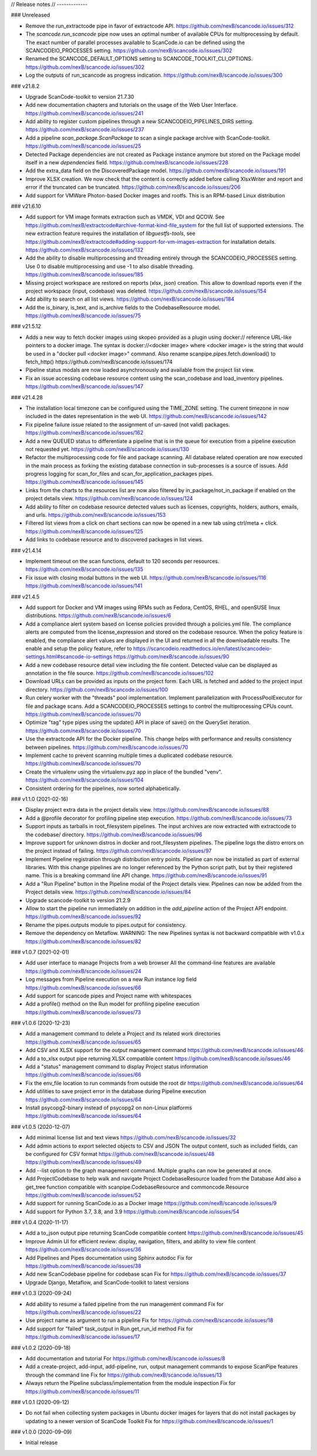 // Release notes
// -------------

### Unreleased

- Remove the run_extractcode pipe in favor of extractcode API.
  https://github.com/nexB/scancode.io/issues/312

- The `scancode.run_scancode` pipe now uses an optimal number of available CPUs for
  multiprocessing by default.
  The exact number of parallel processes available to ScanCode.io can be defined
  using the SCANCODEIO_PROCESSES setting.
  https://github.com/nexB/scancode.io/issues/302

- Renamed the SCANCODE_DEFAULT_OPTIONS setting to SCANCODE_TOOLKIT_CLI_OPTIONS.
  https://github.com/nexB/scancode.io/issues/302

- Log the outputs of run_scancode as progress indication.
  https://github.com/nexB/scancode.io/issues/300

### v21.8.2

- Upgrade ScanCode-toolkit to version 21.7.30

- Add new documentation chapters and tutorials on the usage of the Web User Interface.
  https://github.com/nexB/scancode.io/issues/241

- Add ability to register custom pipelines through a new SCANCODEIO_PIPELINES_DIRS
  setting.
  https://github.com/nexB/scancode.io/issues/237

- Add a pipeline `scan_package.ScanPackage` to scan a single package archive with
  ScanCode-toolkit.
  https://github.com/nexB/scancode.io/issues/25

- Detected Package dependencies are not created as Package instance anymore but stored
  on the Package model itself in a new `dependencies` field.
  https://github.com/nexB/scancode.io/issues/228

- Add the extra_data field on the DiscoveredPackage model.
  https://github.com/nexB/scancode.io/issues/191

- Improve XLSX creation. We now check that the content is correctly added before
  calling XlsxWriter and report and error if the truncated can be truncated.
  https://github.com/nexB/scancode.io/issues/206

- Add support for VMWare Photon-based Docker images and rootfs. This is an RPM-based
  Linux distribution

### v21.6.10

- Add support for VM image formats extraction such as VMDK, VDI and QCOW.
  See https://github.com/nexB/extractcode#archive-format-kind-file_system for the full
  list of supported extensions.
  The new extraction feature requires the installation of `libguestfs-tools`,
  see https://github.com/nexB/extractcode#adding-support-for-vm-images-extraction for
  installation details.
  https://github.com/nexB/scancode.io/issues/132

- Add the ability to disable multiprocessing and threading entirely through the
  SCANCODEIO_PROCESSES setting. Use 0 to disable multiprocessing and use -1 to also
  disable threading.
  https://github.com/nexB/scancode.io/issues/185

- Missing project workspace are restored on reports (xlsx, json) creation. This allow
  to download reports even if the project workspace (input, codebase) was deleted.
  https://github.com/nexB/scancode.io/issues/154

- Add ability to search on all list views.
  https://github.com/nexB/scancode.io/issues/184

- Add the is_binary, is_text, and is_archive fields to the CodebaseResource model.
  https://github.com/nexB/scancode.io/issues/75

### v21.5.12

- Adds a new way to fetch docker images using skopeo provided as a
  plugin using docker:// reference URL-like pointers to a docker image.
  The syntax is docker://<docker image> where <docker image> is the string
  that would be used in a "docker pull <docker image>" command.
  Also rename scanpipe.pipes.fetch.download() to fetch_http()
  https://github.com/nexB/scancode.io/issues/174

- Pipeline status modals are now loaded asynchronously and available from the
  project list view.

- Fix an issue accessing codebase resource content using the scan_codebase and
  load_inventory pipelines.
  https://github.com/nexB/scancode.io/issues/147

### v21.4.28

- The installation local timezone can be configured using the TIME_ZONE setting.
  The current timezone in now included in the dates representation in the web UI.
  https://github.com/nexB/scancode.io/issues/142

- Fix pipeline failure issue related to the assignment of un-saved (not valid) packages.
  https://github.com/nexB/scancode.io/issues/162

- Add a new QUEUED status to differentiate a pipeline that is in the queue for execution
  from a pipeline execution not requested yet.
  https://github.com/nexB/scancode.io/issues/130

- Refactor the multiprocessing code for file and package scanning.
  All database related operation are now executed in the main process as forking the
  existing database connection in sub-processes is a source of issues.
  Add progress logging for scan_for_files and scan_for_application_packages pipes.
  https://github.com/nexB/scancode.io/issues/145

- Links from the charts to the resources list are now also filtered by
  in_package/not_in_package if enabled on the project details view.
  https://github.com/nexB/scancode.io/issues/124

- Add ability to filter on codebase resource detected values such as licenses,
  copyrights, holders, authors, emails, and urls.
  https://github.com/nexB/scancode.io/issues/153

- Filtered list views from a click on chart sections can now be opened in a new tab
  using ctrl/meta + click.
  https://github.com/nexB/scancode.io/issues/125

- Add links to codebase resource and to discovered packages in list views.

### v21.4.14

- Implement timeout on the scan functions, default to 120 seconds per resources.
  https://github.com/nexB/scancode.io/issues/135

- Fix issue with closing modal buttons in the web UI.
  https://github.com/nexB/scancode.io/issues/116
  https://github.com/nexB/scancode.io/issues/141

### v21.4.5

- Add support for Docker and VM images using RPMs such as Fedora, CentOS, RHEL,
  and openSUSE linux distributions.
  https://github.com/nexB/scancode.io/issues/6

- Add a compliance alert system based on license policies provided through a
  policies.yml file. The compliance alerts are computed from the license_expression and
  stored on the codebase resource. When the policy feature is enabled, the compliance
  alert values are displayed in the UI and returned in all the downloadable results.
  The enable and setup the policy feature, refer to
  https://scancodeio.readthedocs.io/en/latest/scancodeio-settings.html#scancode-io-settings
  https://github.com/nexB/scancode.io/issues/90

- Add a new codebase resource detail view including the file content.
  Detected value can be displayed as annotation in the file source.
  https://github.com/nexB/scancode.io/issues/102

- Download URLs can be provided as inputs on the project form.
  Each URL is fetched and added to the project input directory.
  https://github.com/nexB/scancode.io/issues/100

- Run celery worker with the "threads" pool implementation.
  Implement parallelization with ProcessPoolExecutor for file and package scans.
  Add a SCANCODEIO_PROCESSES settings to control the multiprocessing CPUs count.
  https://github.com/nexB/scancode.io/issues/70

- Optimize "tag" type pipes using the update() API in place of save() on the QuerySet
  iteration.
  https://github.com/nexB/scancode.io/issues/70

- Use the extractcode API for the Docker pipeline.
  This change helps with performance and results consistency between pipelines.
  https://github.com/nexB/scancode.io/issues/70

- Implement cache to prevent scanning multiple times a duplicated codebase resource.
  https://github.com/nexB/scancode.io/issues/70

- Create the virtualenv using the virtualenv.pyz app in place of the bundled "venv".
  https://github.com/nexB/scancode.io/issues/104

- Consistent ordering for the pipelines, now sorted alphabetically.

### v1.1.0 (2021-02-16)

- Display project extra data in the project details view.
  https://github.com/nexB/scancode.io/issues/88

- Add a @profile decorator for profiling pipeline step execution.
  https://github.com/nexB/scancode.io/issues/73

- Support inputs as tarballs in root_filesystem pipelines.
  The input archives are now extracted with extractcode to the codebase/ directory.
  https://github.com/nexB/scancode.io/issues/96

- Improve support for unknown distros in docker and root_filesystem pipelines.
  The pipeline logs the distro errors on the project instead of failing.
  https://github.com/nexB/scancode.io/issues/97

- Implement Pipeline registration through distribution entry points.
  Pipeline can now be installed as part of external libraries.
  With this change pipelines are no longer referenced by the
  Python script path, but by their registered name.
  This is a breaking command line API change.
  https://github.com/nexB/scancode.io/issues/91

- Add a "Run Pipeline" button in the Pipeline modal of the Project details view.
  Pipelines can now be added from the Project details view.
  https://github.com/nexB/scancode.io/issues/84

- Upgrade scancode-toolkit to version 21.2.9

- Allow to start the pipeline run immediately on addition in the `add_pipeline` action
  of the Project API endpoint.
  https://github.com/nexB/scancode.io/issues/92

- Rename the pipes.outputs module to pipes.output for consistency.

- Remove the dependency on Metaflow.
  WARNING: The new Pipelines syntax is not backward compatible with v1.0.x
  https://github.com/nexB/scancode.io/issues/82

### v1.0.7 (2021-02-01)

- Add user interface to manage Projects from a web browser
  All the command-line features are available
  https://github.com/nexB/scancode.io/issues/24

- Log messages from Pipeline execution on a new Run instance `log` field
  https://github.com/nexB/scancode.io/issues/66

- Add support for scancode pipes and Project name with whitespaces

- Add a profile() method on the Run model for profiling pipeline execution
  https://github.com/nexB/scancode.io/issues/73

### v1.0.6 (2020-12-23)

- Add a management command to delete a Project and its related work directories
  https://github.com/nexB/scancode.io/issues/65

- Add CSV and XLSX support for the `output` management command
  https://github.com/nexB/scancode.io/issues/46

- Add a to_xlsx output pipe returning XLSX compatible content
  https://github.com/nexB/scancode.io/issues/46

- Add a "status" management command to display Project status information
  https://github.com/nexB/scancode.io/issues/66

- Fix the env_file location to run commands from outside the root dir
  https://github.com/nexB/scancode.io/issues/64

- Add utilities to save project error in the database during Pipeline execution
  https://github.com/nexB/scancode.io/issues/64

- Install psycopg2-binary instead of psycopg2 on non-Linux platforms
  https://github.com/nexB/scancode.io/issues/64

### v1.0.5 (2020-12-07)

- Add minimal license list and text views
  https://github.com/nexB/scancode.io/issues/32

- Add admin actions to export selected objects to CSV and JSON
  The output content, such as included fields, can be configured for CSV format
  https://github.com/nexB/scancode.io/issues/48
  https://github.com/nexB/scancode.io/issues/49

- Add --list option to the graph management command.
  Multiple graphs can now be generated at once.

- Add ProjectCodebase to help walk and navigate Project CodebaseResource
  loaded from the Database
  Add also a get_tree function compatible with scanpipe.CodebaseResource and
  commoncode.Resource
  https://github.com/nexB/scancode.io/issues/52

- Add support for running ScanCode.io as a Docker image
  https://github.com/nexB/scancode.io/issues/9

- Add support for Python 3.7, 3.8, and 3.9
  https://github.com/nexB/scancode.io/issues/54

### v1.0.4 (2020-11-17)

- Add a to_json output pipe returning ScanCode compatible content
  https://github.com/nexB/scancode.io/issues/45

- Improve Admin UI for efficient review:
  display, navigation, filters, and ability to view file content
  https://github.com/nexB/scancode.io/issues/36

- Add Pipelines and Pipes documentation using Sphinx autodoc
  Fix for https://github.com/nexB/scancode.io/issues/38

- Add new ScanCodebase pipeline for codebase scan
  Fix for https://github.com/nexB/scancode.io/issues/37

- Upgrade Django, Metaflow, and ScanCode-toolkit to latest versions

### v1.0.3 (2020-09-24)

- Add ability to resume a failed pipeline from the run management command
  Fix for https://github.com/nexB/scancode.io/issues/22

- Use project name as argument to run a pipeline
  Fix for https://github.com/nexB/scancode.io/issues/18

- Add support for "failed" task_output in Run.get_run_id method
  Fix for https://github.com/nexB/scancode.io/issues/17

### v1.0.2 (2020-09-18)

- Add documentation and tutorial
  For https://github.com/nexB/scancode.io/issues/8

- Add a create-project, add-input, add-pipeline, run, output
  management commands to expose ScanPipe features through the command line
  Fix for https://github.com/nexB/scancode.io/issues/13

- Always return the Pipeline subclass/implementation from the module inspection
  Fix for https://github.com/nexB/scancode.io/issues/11

### v1.0.1 (2020-09-12)

- Do not fail when collecting system packages in Ubuntu docker images for
  layers that do not install packages by updating to a newer version of
  ScanCode Toolkit
  Fix for https://github.com/nexB/scancode.io/issues/1

### v1.0.0 (2020-09-09)

- Initial release
